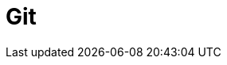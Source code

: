 // Do not edit directly!
// This file was generated by camel-quarkus-maven-plugin:update-extension-doc-page

= Git
:cq-artifact-id: camel-quarkus-git
:cq-artifact-id-base: git
:cq-native-supported: true
:cq-status: Stable
:cq-deprecated: false
:cq-jvm-since: 1.1.0
:cq-native-since: 1.1.0
:cq-camel-part-name: git
:cq-camel-part-title: Git
:cq-camel-part-description: Perform operations on git repositories.
:cq-extension-page-title: Git

